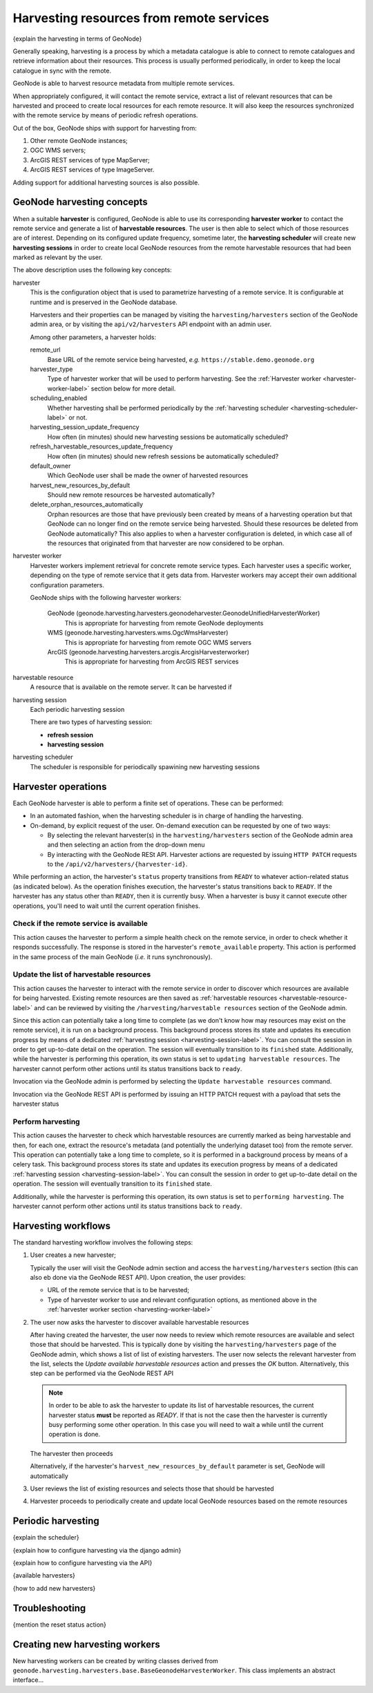=========================================
Harvesting resources from remote services
=========================================

{explain the harvesting in terms of GeoNode}

Generally speaking, harvesting is a process by which a metadata catalogue is able to connect to remote catalogues and
retrieve information about their resources. This process is usually performed periodically, in order to keep the
local catalogue in sync with the remote.

GeoNode is able to harvest resource metadata from multiple remote services.

When appropriately configured, it will contact the remote service, extract a list of relevant resources that can be
harvested and proceed to create local resources for each remote resource. It will also keep the resources synchronized
with the remote service by means of periodic refresh operations.

Out of the box, GeoNode ships with support for harvesting from:

#. Other remote GeoNode instances;
#. OGC WMS servers;
#. ArcGIS REST services of type MapServer;
#. ArcGIS REST services of type ImageServer.

Adding support for additional harvesting sources is also possible.


GeoNode harvesting concepts
===========================

When a suitable **harvester** is configured, GeoNode is able to use its corresponding **harvester worker** to contact
the remote service and generate a list of **harvestable resources**. The user is then able to select which of those
resources are of interest. Depending on its configured update frequency, sometime later, the **harvesting scheduler**
will create new **harvesting sessions** in order to create local GeoNode resources from the remote harvestable resources
that had been marked as relevant by the user.

The above description uses the following key concepts:

harvester
    This is the configuration object that is used to parametrize harvesting of a remote service. It is configurable
    at runtime and is preserved in the GeoNode database.

    Harvesters and their properties can be managed by visiting the ``harvesting/harvesters`` section of the GeoNode
    admin area, or by visiting the ``api/v2/harvesters`` API endpoint with an admin user.

    Among other parameters, a harvester holds:

    remote_url
        Base URL of the remote service being harvested, *e.g.* ``https://stable.demo.geonode.org``

    harvester_type
        Type of harvester worker that will be used to perform harvesting. See the
        :ref:`Harvester worker <harvester-worker-label>` section below for more detail.

    scheduling_enabled
        Whether harvesting shall be performed periodically by the
        :ref:`harvesting scheduler <harvesting-scheduler-label>` or not.

    harvesting_session_update_frequency
        How often (in minutes) should new harvesting sessions be automatically scheduled?

    refresh_harvestable_resources_update_frequency
        How often (in minutes) should new refresh sessions be automatically scheduled?

    default_owner
        Which GeoNode user shall be made the owner of harvested resources

    harvest_new_resources_by_default
        Should new remote resources be harvested automatically?

    delete_orphan_resources_automatically
        Orphan resources are those that have previously been created by means of a harvesting operation but that
        GeoNode can no longer find on the remote service being harvested. Should these resources be deleted from
        GeoNode automatically? This also applies to when a harvester configuration is deleted, in which case all of
        the resources that originated from that harvester are now considered to be orphan.

.. _harvester-worker-label:

harvester worker
    Harvester workers implement retrieval for concrete remote service types. Each harvester uses a specific worker,
    depending on the type of remote service that it gets data from. Harvester workers may accept their own additional
    configuration parameters.

    GeoNode ships with the following harvester workers:

        GeoNode (geonode.harvesting.harvesters.geonodeharvester.GeonodeUnifiedHarvesterWorker)
            This is appropriate for harvesting from remote GeoNode deployments

        WMS (geonode.harvesting.harvesters.wms.OgcWmsHarvester)
            This is appropriate for harvesting from remote OGC WMS servers

        ArcGIS (geonode.harvesting.harvesters.arcgis.ArcgisHarvesterworker)
            This is appropriate for harvesting from ArcGIS REST services


harvestable resource
    A resource that is available on the remote server. It can be harvested if

.. _harvesting-session-label:

harvesting session
    Each periodic harvesting session

    There are two types of harvesting session:

    * **refresh session**
    * **harvesting session**

.. _harvesting-scheduler-label:

harvesting scheduler
    The scheduler is responsible for periodically spawining new harvesting sessions


Harvester operations
====================

Each GeoNode harvester is able to perform a finite set of operations. These can be performed:

* In an automated fashion, when the harvesting scheduler is in charge of handling the harvesting.

* On-demand, by explicit request of the user. On-demand execution can be requested by one of two ways:

  * By selecting the relevant harvester(s) in the ``harvesting/harvesters`` section of the GeoNode admin area and then
    selecting an action from the drop-down menu

  * By interacting with the GeoNode RESt API. Harvester actions are requested by issuing ``HTTP PATCH`` requests to
    the ``/api/v2/harvesters/{harvester-id}``.


While performing an action, the harvester's ``status`` property transitions from ``READY`` to whatever action-related
status (as indicated below). As the operation finishes execution, the harvester's status transitions back to ``READY``.
If the harvester has any status other than ``READY``, then it is currently busy. When a harvester is busy it cannot
execute other operations, you'll need to wait until the current operation finishes.


Check if the remote service is available
----------------------------------------

This action causes the harvester to perform a simple health check on the remote service, in order to check whether it
responds successfully. The response is stored in the harvester's ``remote_available`` property. This action is performed
in the same process of the main GeoNode (*i.e.* it runs synchronously).

Update the list of harvestable resources
----------------------------------------

This action causes the harvester to interact with the remote service in order to discover which resources are
available for being harvested. Existing remote resources are then saved as
:ref:`harvestable resources <harvestable-resource-label>` and can be reviewed by visiting the
``/harvesting/harvestable resources`` section of the GeoNode admin.

Since this action can potentially take a long time to complete (as we don't know how may resources may exist on the
remote service), it is run on a background process. This background process stores its state and updates its execution
progress by means of a dedicated :ref:`harvesting session <harvesting-session-label>`. You can consult the session in
order to get up-to-date detail on the operation. The session will eventually transition to its ``finished`` state.
Additionally, while the harvester is performing this operation, its own status is set to
``updating harvestable resources``. The harvester cannot perform other actions until its status transitions back
to ``ready``.

Invocation via the GeoNode admin is performed by selecting the ``Update harvestable resources`` command.

Invocation via the GeoNode REST API is performed by issuing an HTTP PATCH request with a payload that sets the harvester status

Perform harvesting
------------------

This action causes the harvester to check which harvestable resources are currently marked as being harvestable and then,
for each one, extract the resource's metadata (and potentially the underlying dataset too) from the remote server. This
operation can potentially take a long time to complete, so it is performed in a background process by means of a celery task.
This background process stores its state and updates its execution progress by means of a dedicated
:ref:`harvesting session <harvesting-session-label>`. You can consult the session in order to get up-to-date detail on
the operation. The session will eventually transition to its ``finished`` state.

Additionally, while the harvester is performing this operation, its own status is set to
``performing harvesting``. The harvester cannot perform other actions until its status transitions back
to ``ready``.


Harvesting workflows
====================

The standard harvesting workflow involves the following steps:

#. User creates a new harvester;

   Typically the user will visit the GeoNode admin section and access the
   ``harvesting/harvesters`` section (this can also eb done via the GeoNode
   REST API). Upon creation, the user provides:

   * URL of the remote service that is to be harvested;

   * Type of harvester worker to use and relevant configuration options, as mentioned above in the
     :ref:`harvester worker section <harvesting-worker-label>`

#. The user now asks the harvester to discover available harvestable resources

   After having created the harvester, the user now needs to review which remote resources are available and select
   those that should be harvested. This is typically done by visiting the ``harvesting/harvesters`` page of the
   GeoNode admin, which shows a list of list of existing harvesters. The user now selects the relevant harvester from
   the list, selects the *Update available harvestable resources* action and presses the *OK* button. Alternatively,
   this step can be performed via the GeoNode REST API

   .. note::
      In order to be able to ask the harvester to update its list of harvestable resources, the current harvester
      status **must** be reported as *READY*. If that is not the case then the harvester is currently busy performing
      some other operation. In this case you will need to wait a while until the current operation is done.

   The harvester then proceeds

   Alternatively, if the harvester's ``harvest_new_resources_by_default`` parameter is set, GeoNode will automatically

#. User reviews the list of existing resources and selects those that should be harvested

#. Harvester proceeds to periodically create and update local GeoNode resources based on the remote resources


Periodic harvesting
===================

{explain the scheduler}

{explain how to configure harvesting via the django admin}

{explain how to configure harvesting via the API}

{available harvesters}

{how to add new harvesters}


Troubleshooting
===============

{mention the reset status action}


Creating new harvesting workers
===============================


New harvesting workers can be created by writing classes derived from ``geonode.harvesting.harvesters.base.BaseGeonodeHarvesterWorker``. This class
implements an abstract interface...
